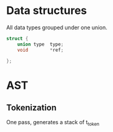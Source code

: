 * Data structures

All data types grouped under one union.
#+BEGIN_SRC c
struct {
	union type	type;
	void		*ref;
	
};
#+END_SRC


* AST
** Tokenization
One pass, generates a stack of t_token
